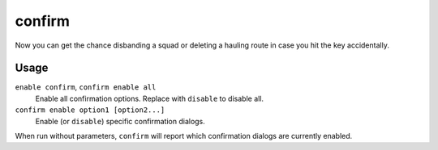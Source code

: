 confirm
=======

.. dfhack-tool::
    :summary: Adds confirmation dialogs for destructive actions.
    :tags: untested fort interface

Now you can get the chance disbanding a squad or deleting a
hauling route in case you hit the key accidentally.

Usage
-----

``enable confirm``, ``confirm enable all``
    Enable all confirmation options. Replace with ``disable`` to disable all.
``confirm enable option1 [option2...]``
    Enable (or ``disable``) specific confirmation dialogs.

When run without parameters, ``confirm`` will report which confirmation dialogs
are currently enabled.
